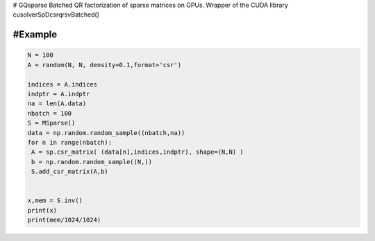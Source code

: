 # GQsparse
Batched QR factorization of sparse matrices on GPUs.  Wrapper of the CUDA library cusolverSpDcsrqrsvBatched()

#Example
========

.. code-block:: python

 N = 100
 A = random(N, N, density=0.1,format='csr')

 indices = A.indices
 indptr = A.indptr
 na = len(A.data)
 nbatch = 100
 S = MSparse()
 data = np.random.random_sample((nbatch,na))
 for n in range(nbatch):
  A = sp.csr_matrix( (data[n],indices,indptr), shape=(N,N) )
  b = np.random.random_sample((N,))
  S.add_csr_matrix(A,b)


 x,mem = S.inv()
 print(x)
 print(mem/1024/1024)
 
